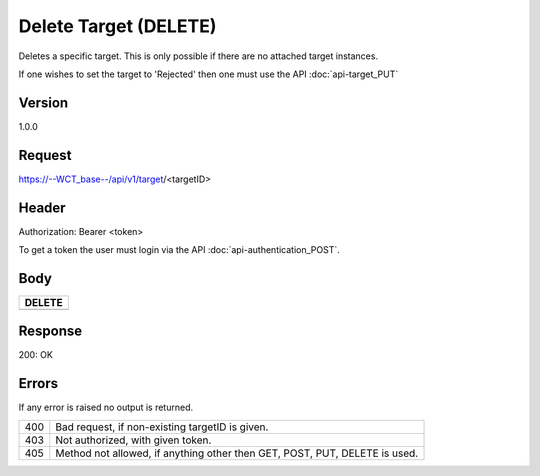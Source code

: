 Delete Target (DELETE)
======================
Deletes a specific target. This is only possible if there are no attached target instances. 

If one wishes to set the target to 'Rejected' then one must use the API :doc:`api-target_PUT`

Version
-------
1.0.0

Request
-------
https://--WCT_base--/api/v1/target/<targetID>

Header
------
Authorization: Bearer <token>

To get a token the user must login via the API :doc:`api-authentication_POST`.

Body
----
============ ====== ========
**DELETE**
---------------------------- 
============ ====== ========

Response
--------
200: OK

============ ====== ========
**Body**
----------------------------
targetId 	 Number Required
============ ====== ========

Errors
------
If any error is raised no output is returned.

=== ===============================================
400 Bad request, if non-existing targetID is given.
403 Not authorized, with given token.
405 Method not allowed, if anything other then GET, POST, PUT, DELETE is used.
=== ===============================================
